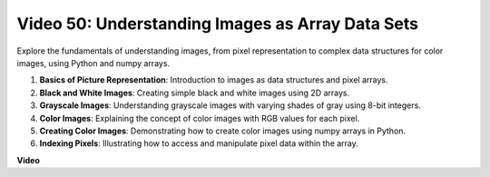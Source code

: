 Video 50: Understanding Images as Array Data Sets
=======================================================================================


Explore the fundamentals of understanding images, from pixel representation to complex data structures for color images, using Python and numpy arrays.


1. **Basics of Picture Representation**: Introduction to images as data structures and pixel arrays.
2. **Black and White Images**: Creating simple black and white images using 2D arrays.
3. **Grayscale Images**: Understanding grayscale images with varying shades of gray using 8-bit integers.
4. **Color Images**: Explaining the concept of color images with RGB values for each pixel.
5. **Creating Color Images**: Demonstrating how to create color images using numpy arrays in Python.
6. **Indexing Pixels**: Illustrating how to access and manipulate pixel data within the array.


**Video**

.. raw:: html

    <iframe width="700" height="500" src="https://www.youtube.com/embed/yyQxIqkZ_mI?si=j-dHMwbwHloCX5Kk" title="YouTube video player" frameborder="0" allow="accelerometer; autoplay; clipboard-write; encrypted-media; gyroscope; picture-in-picture; web-share" allowfullscreen></iframe>

